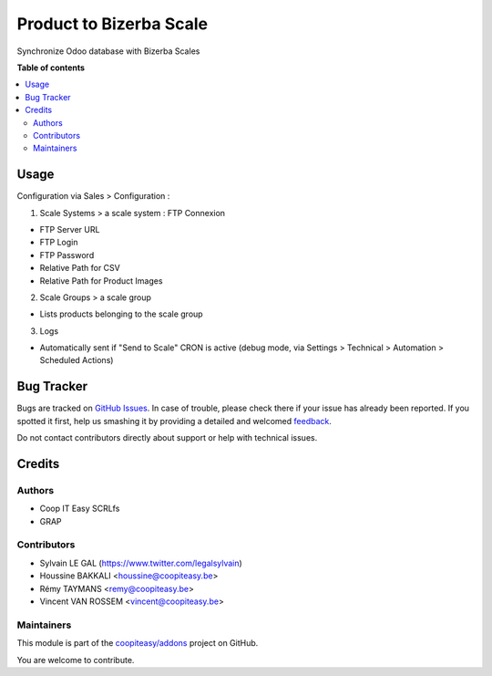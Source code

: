 ========================
Product to Bizerba Scale
========================

.. !!!!!!!!!!!!!!!!!!!!!!!!!!!!!!!!!!!!!!!!!!!!!!!!!!!!
   !! This file is generated by oca-gen-addon-readme !!
   !! changes will be overwritten.                   !!
   !!!!!!!!!!!!!!!!!!!!!!!!!!!!!!!!!!!!!!!!!!!!!!!!!!!!

.. |badge1| image:: https://img.shields.io/badge/maturity-Beta-yellow.png
    :target: https://odoo-community.org/page/development-status
    :alt: Beta
.. |badge2| image:: https://img.shields.io/badge/licence-AGPL--3-blue.png
    :target: http://www.gnu.org/licenses/agpl-3.0-standalone.html
    :alt: License: AGPL-3
.. |badge3| image:: https://img.shields.io/badge/github-coopiteasy%2Faddons-lightgray.png?logo=github
    :target: https://github.com/coopiteasy/addons/tree/12.0/product_to_bizerba_scale
    :alt: coopiteasy/addons

|badge1| |badge2| |badge3| 

Synchronize Odoo database with Bizerba Scales

**Table of contents**

.. contents::
   :local:

Usage
=====

Configuration via Sales > Configuration :

1) Scale Systems > a scale system : FTP Connexion

- FTP Server URL
- FTP Login
- FTP Password
- Relative Path for CSV
- Relative Path for Product Images

2) Scale Groups > a scale group

- Lists products belonging to the scale group

3) Logs

- Automatically sent if "Send to Scale" CRON is active (debug mode, via Settings > Technical > Automation > Scheduled Actions)

Bug Tracker
===========

Bugs are tracked on `GitHub Issues <https://github.com/coopiteasy/addons/issues>`_.
In case of trouble, please check there if your issue has already been reported.
If you spotted it first, help us smashing it by providing a detailed and welcomed
`feedback <https://github.com/coopiteasy/addons/issues/new?body=module:%20product_to_bizerba_scale%0Aversion:%2012.0%0A%0A**Steps%20to%20reproduce**%0A-%20...%0A%0A**Current%20behavior**%0A%0A**Expected%20behavior**>`_.

Do not contact contributors directly about support or help with technical issues.

Credits
=======

Authors
~~~~~~~

* Coop IT Easy SCRLfs
* GRAP

Contributors
~~~~~~~~~~~~

* Sylvain LE GAL (https://www.twitter.com/legalsylvain)
* Houssine BAKKALI <houssine@coopiteasy.be>
* Rémy TAYMANS <remy@coopiteasy.be>
* Vincent VAN ROSSEM <vincent@coopiteasy.be>

Maintainers
~~~~~~~~~~~

This module is part of the `coopiteasy/addons <https://github.com/coopiteasy/addons/tree/12.0/product_to_bizerba_scale>`_ project on GitHub.

You are welcome to contribute.
